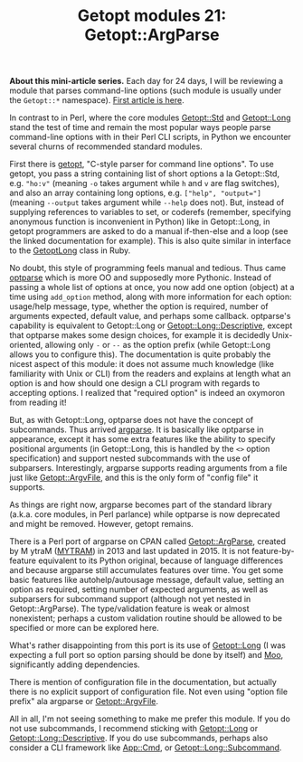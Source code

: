 #+POSTID: 1581
#+BLOG: perlancar
#+OPTIONS: toc:nil num:nil todo:nil pri:nil tags:nil ^:nil
#+CATEGORY: perl,cli,getopt
#+TAGS: perl,cli,getopt
#+DESCRIPTION:
#+TITLE: Getopt modules 21: Getopt::ArgParse

*About this mini-article series.* Each day for 24 days, I will be reviewing a
module that parses command-line options (such module is usually under the
~Getopt::*~ namespace). [[https://perlancar.wordpress.com/2016/12/01/getopt-modules-01-getoptlong/][First article is here]].

In contrast to in Perl, where the core modules [[https://metacpan.org/pod/Getopt::Std][Getopt::Std]] and [[https://metacpan.org/pod/Getopt::Long][Getopt::Long]]
stand the test of time and remain the most popular ways people parse
command-line options with in their Perl CLI scripts, in Python we encounter
several churns of recommended standard modules.

First there is [[https://docs.python.org/3/library/getopt.html][getopt]], "C-style parser for command line options". To use getopt,
you pass a string containing list of short options a la Getopt::Std, e.g.
~"ho:v"~ (meaning ~-o~ takes argument while ~h~ and ~v~ are flag switches), and
also an array containing long options, e.g. ~["help", "output="]~ (meaning
~--output~ takes argument while ~--help~ does not). But, instead of supplying
references to variables to set, or coderefs (remember, specifying anonymous
function is inconvenient in Python) like in Getopt::Long, in getopt programmers
are asked to do a manual if-then-else and a loop (see the linked documentation
for example). This is also quite similar in interface to the [[https://ruby-doc.org/stdlib-2.1.0/libdoc/getoptlong/rdoc/GetoptLong.html][GetoptLong]] class in
Ruby.

No doubt, this style of programming feels manual and tedious. Thus came [[https://docs.python.org/3/library/optparse.html][optparse]]
which is more OO and supposedly more Pythonic. Instead of passing a whole list
of options at once, you now add one option (object) at a time using ~add_option~
method, along with more information for each option: usage/help message, type,
whether the option is required, number of arguments expected, default value, and
perhaps some callback. optparse's capability is equivalent to Getopt::Long or
[[https://metacpan.org/pod/Getopt::Long::Descriptive][Getopt::Long::Descriptive]], except that optparse makes some design choices, for
example it is decidedly Unix-oriented, allowing only ~-~ or ~--~ as the option
prefix (while Getopt::Long allows you to configure this). The documentation is
quite probably the nicest aspect of this module: it does not assume much
knowledge (like familiarity with Unix or CLI) from the readers and explains at
length what an option is and how should one design a CLI program with regards to
accepting options. I realized that "required option" is indeed an oxymoron from
reading it!

But, as with Getopt::Long, optparse does not have the concept of subcommands.
Thus arrived [[https://docs.python.org/3/library/argparse.html][argparse]]. It is basically like optparse in appearance, except it
has some extra features like the ability to specify positional arguments (in
Getopt::Long, this is handled by the ~<>~ option specification) and support
nested subcommands with the use of subparsers. Interestingly, argparse supports
reading arguments from a file just like [[https://metacpan.org/pod/Getopt::ArgvFile][Getopt::ArgvFile]], and this is the only
form of "config file" it supports.

As things are right now, argparse becomes part of the standard library (a.k.a.
core modules, in Perl parlance) while optparse is now deprecated and might be
removed. However, getopt remains.

There is a Perl port of argparse on CPAN called [[https://metacpan.org/pod/Getopt::ArgParse][Getopt::ArgParse]], created by M
ytraM ([[https://metacpan.org/author/MYTRAM][MYTRAM]]) in 2013 and last updated in 2015. It is not feature-by-feature
equivalent to its Python original, because of language differences and because
argparse still accumulates features over time. You get some basic features like
autohelp/autousage message, default value, setting an option as required,
setting number of expected arguments, as well as subparsers for subcommand
support (although not yet nested in Getopt::ArgParse). The type/validation
feature is weak or almost nonexistent; perhaps a custom validation routine
should be allowed to be specified or more can be explored here.

What's rather disappointing from this port is its use of [[https://metacpan.org/pod/Getopt::Long][Getopt::Long]] (I was
expecting a full port so option parsing should be done by itself) and [[https://metacpan.org/pod/Moo][Moo]],
significantly adding dependencies.

There is mention of configuration file in the documentation, but actually there
is no explicit support of configuration file. Not even using "option file
prefix" ala argparse or [[https://metacpan.org/pod/Getopt::ArgvFile][Getopt::ArgvFile]].

All in all, I'm not seeing something to make me prefer this module. If you do
not use subcommands, I recommend sticking with [[https://metacpan.org/pod/Getopt::Long][Getopt::Long]] or
[[https://metacpan.org/pod/Getopt::Long::Descriptive][Getopt::Long::Descriptive]]. If you do use subcommands, perhaps also consider a
CLI framework like [[https://metacpan.org/pod/App::Cmd][App::Cmd]], or [[https://metacpan.org/pod/Getopt::Long::Subcommand][Getopt::Long::Subcommand]].
